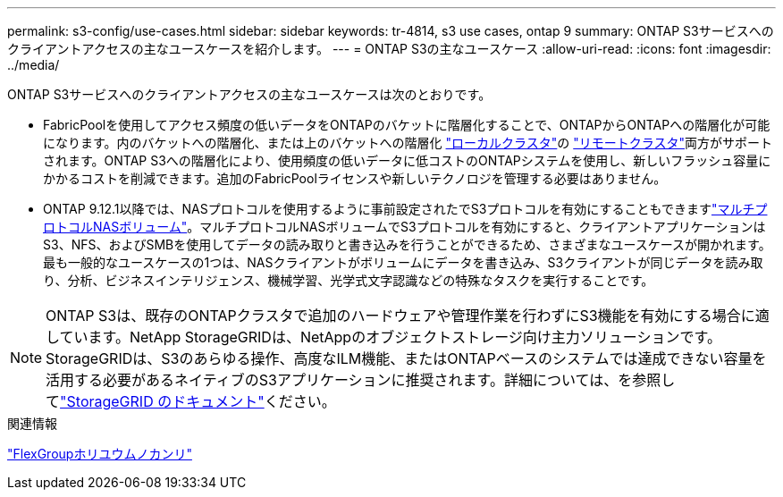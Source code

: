 ---
permalink: s3-config/use-cases.html 
sidebar: sidebar 
keywords: tr-4814, s3 use cases, ontap 9 
summary: ONTAP S3サービスへのクライアントアクセスの主なユースケースを紹介します。 
---
= ONTAP S3の主なユースケース
:allow-uri-read: 
:icons: font
:imagesdir: ../media/


[role="lead"]
ONTAP S3サービスへのクライアントアクセスの主なユースケースは次のとおりです。

* FabricPoolを使用してアクセス頻度の低いデータをONTAPのバケットに階層化することで、ONTAPからONTAPへの階層化が可能になります。内のバケットへの階層化、または上のバケットへの階層化 link:enable-ontap-s3-access-local-fabricpool-task.html["ローカルクラスタ"]の link:enable-ontap-s3-access-remote-fabricpool-task.html["リモートクラスタ"]両方がサポートされます。ONTAP S3への階層化により、使用頻度の低いデータに低コストのONTAPシステムを使用し、新しいフラッシュ容量にかかるコストを削減できます。追加のFabricPoolライセンスや新しいテクノロジを管理する必要はありません。
* ONTAP 9.12.1以降では、NASプロトコルを使用するように事前設定されたでS3プロトコルを有効にすることもできますlink:../s3-multiprotocol/index.html["マルチプロトコルNASボリューム"]。マルチプロトコルNASボリュームでS3プロトコルを有効にすると、クライアントアプリケーションはS3、NFS、およびSMBを使用してデータの読み取りと書き込みを行うことができるため、さまざまなユースケースが開かれます。最も一般的なユースケースの1つは、NASクライアントがボリュームにデータを書き込み、S3クライアントが同じデータを読み取り、分析、ビジネスインテリジェンス、機械学習、光学式文字認識などの特殊なタスクを実行することです。



NOTE: ONTAP S3は、既存のONTAPクラスタで追加のハードウェアや管理作業を行わずにS3機能を有効にする場合に適しています。NetApp StorageGRIDは、NetAppのオブジェクトストレージ向け主力ソリューションです。StorageGRIDは、S3のあらゆる操作、高度なILM機能、またはONTAPベースのシステムでは達成できない容量を活用する必要があるネイティブのS3アプリケーションに推奨されます。詳細については、を参照してlink:https://docs.netapp.com/us-en/storagegrid-118/index.html["StorageGRID のドキュメント"^]ください。

.関連情報
link:../flexgroup/index.html["FlexGroupホリユウムノカンリ"]

